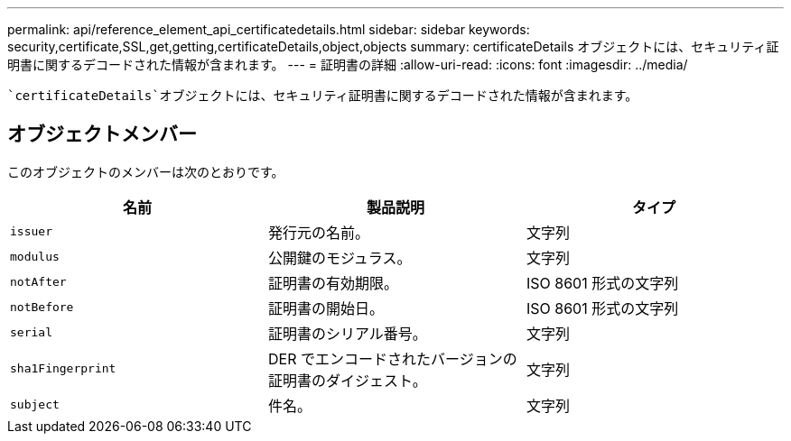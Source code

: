 ---
permalink: api/reference_element_api_certificatedetails.html 
sidebar: sidebar 
keywords: security,certificate,SSL,get,getting,certificateDetails,object,objects 
summary: certificateDetails オブジェクトには、セキュリティ証明書に関するデコードされた情報が含まれます。 
---
= 証明書の詳細
:allow-uri-read: 
:icons: font
:imagesdir: ../media/


[role="lead"]
 `certificateDetails`オブジェクトには、セキュリティ証明書に関するデコードされた情報が含まれます。



== オブジェクトメンバー

このオブジェクトのメンバーは次のとおりです。

|===
| 名前 | 製品説明 | タイプ 


 a| 
`issuer`
 a| 
発行元の名前。
 a| 
文字列



 a| 
`modulus`
 a| 
公開鍵のモジュラス。
 a| 
文字列



 a| 
`notAfter`
 a| 
証明書の有効期限。
 a| 
ISO 8601 形式の文字列



 a| 
`notBefore`
 a| 
証明書の開始日。
 a| 
ISO 8601 形式の文字列



 a| 
`serial`
 a| 
証明書のシリアル番号。
 a| 
文字列



 a| 
`sha1Fingerprint`
 a| 
DER でエンコードされたバージョンの証明書のダイジェスト。
 a| 
文字列



 a| 
`subject`
 a| 
件名。
 a| 
文字列

|===